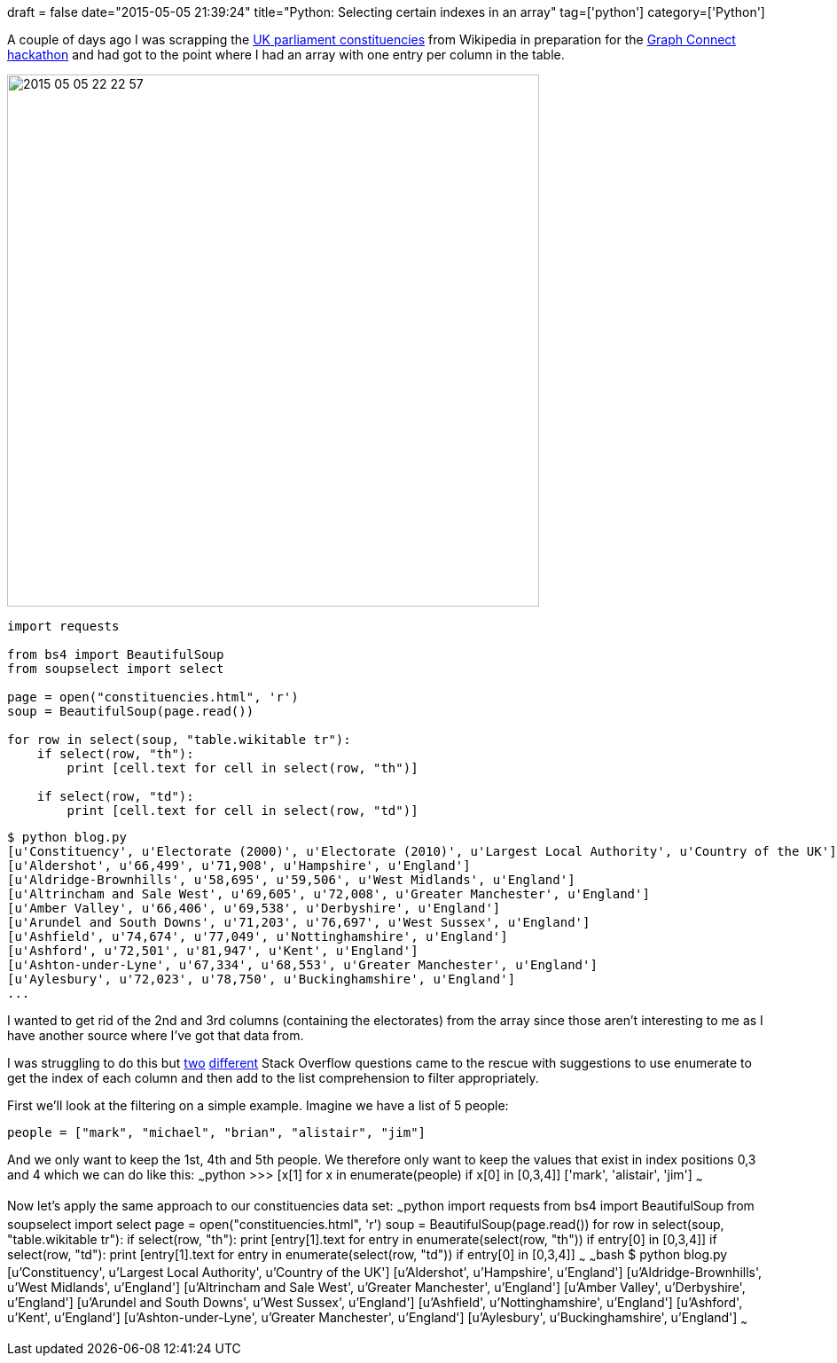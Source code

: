 +++
draft = false
date="2015-05-05 21:39:24"
title="Python: Selecting certain indexes in an array"
tag=['python']
category=['Python']
+++

A couple of days ago I was scrapping the http://en.wikipedia.org/wiki/List_of_United_Kingdom_Parliament_constituencies[UK parliament constituencies] from Wikipedia in preparation for the http://www.meetup.com/graphdb-london/events/221364888/[Graph Connect hackathon] and had got to the point where I had an array with one entry per column in the table.

image::{{<siteurl>}}/uploads/2015/05/2015-05-05_22-22-57.png[2015 05 05 22 22 57,600]

[source,python]
----

import requests

from bs4 import BeautifulSoup
from soupselect import select

page = open("constituencies.html", 'r')
soup = BeautifulSoup(page.read())

for row in select(soup, "table.wikitable tr"):
    if select(row, "th"):
        print [cell.text for cell in select(row, "th")]

    if select(row, "td"):
        print [cell.text for cell in select(row, "td")]
----

[source,bash]
----

$ python blog.py
[u'Constituency', u'Electorate (2000)', u'Electorate (2010)', u'Largest Local Authority', u'Country of the UK']
[u'Aldershot', u'66,499', u'71,908', u'Hampshire', u'England']
[u'Aldridge-Brownhills', u'58,695', u'59,506', u'West Midlands', u'England']
[u'Altrincham and Sale West', u'69,605', u'72,008', u'Greater Manchester', u'England']
[u'Amber Valley', u'66,406', u'69,538', u'Derbyshire', u'England']
[u'Arundel and South Downs', u'71,203', u'76,697', u'West Sussex', u'England']
[u'Ashfield', u'74,674', u'77,049', u'Nottinghamshire', u'England']
[u'Ashford', u'72,501', u'81,947', u'Kent', u'England']
[u'Ashton-under-Lyne', u'67,334', u'68,553', u'Greater Manchester', u'England']
[u'Aylesbury', u'72,023', u'78,750', u'Buckinghamshire', u'England']
...
----

I wanted to get rid of the 2nd and 3rd columns (containing the electorates) from the array since those aren't interesting to me as I have another source where I've got that data from.

I was struggling to do this but http://stackoverflow.com/questions/3179106/python-select-subset-from-list-based-on-index-set[two] http://stackoverflow.com/questions/522563/accessing-the-index-in-python-for-loops[different] Stack Overflow questions came to the rescue with suggestions to use enumerate to get the index of each column and then add to the list comprehension to filter appropriately.

First we'll look at the filtering on a simple example. Imagine we have a list of 5 people:

[source,python]
----

people = ["mark", "michael", "brian", "alistair", "jim"]
----

And we only want to keep the 1st, 4th and 5th people. We therefore only want to keep the values that exist in index positions 0,3 and 4 which we can do like this: ~~~python >>> [x[1] for x in enumerate(people) if x[0] in [0,3,4]] ['mark', 'alistair', 'jim'] ~~~

Now let's apply the same approach to our constituencies data set: ~~~python import requests from bs4 import BeautifulSoup from soupselect import select page = open("constituencies.html", 'r') soup = BeautifulSoup(page.read()) for row in select(soup, "table.wikitable tr"): if select(row, "th"): print [entry[1].text for entry in enumerate(select(row, "th")) if entry[0] in [0,3,4]] if select(row, "td"): print [entry[1].text for entry in enumerate(select(row, "td")) if entry[0] in [0,3,4]] ~~~ ~~~bash $ python blog.py [u'Constituency', u'Largest Local Authority', u'Country of the UK'] [u'Aldershot', u'Hampshire', u'England'] [u'Aldridge-Brownhills', u'West Midlands', u'England'] [u'Altrincham and Sale West', u'Greater Manchester', u'England'] [u'Amber Valley', u'Derbyshire', u'England'] [u'Arundel and South Downs', u'West Sussex', u'England'] [u'Ashfield', u'Nottinghamshire', u'England'] [u'Ashford', u'Kent', u'England'] [u'Ashton-under-Lyne', u'Greater Manchester', u'England'] [u'Aylesbury', u'Buckinghamshire', u'England'] ~~~

